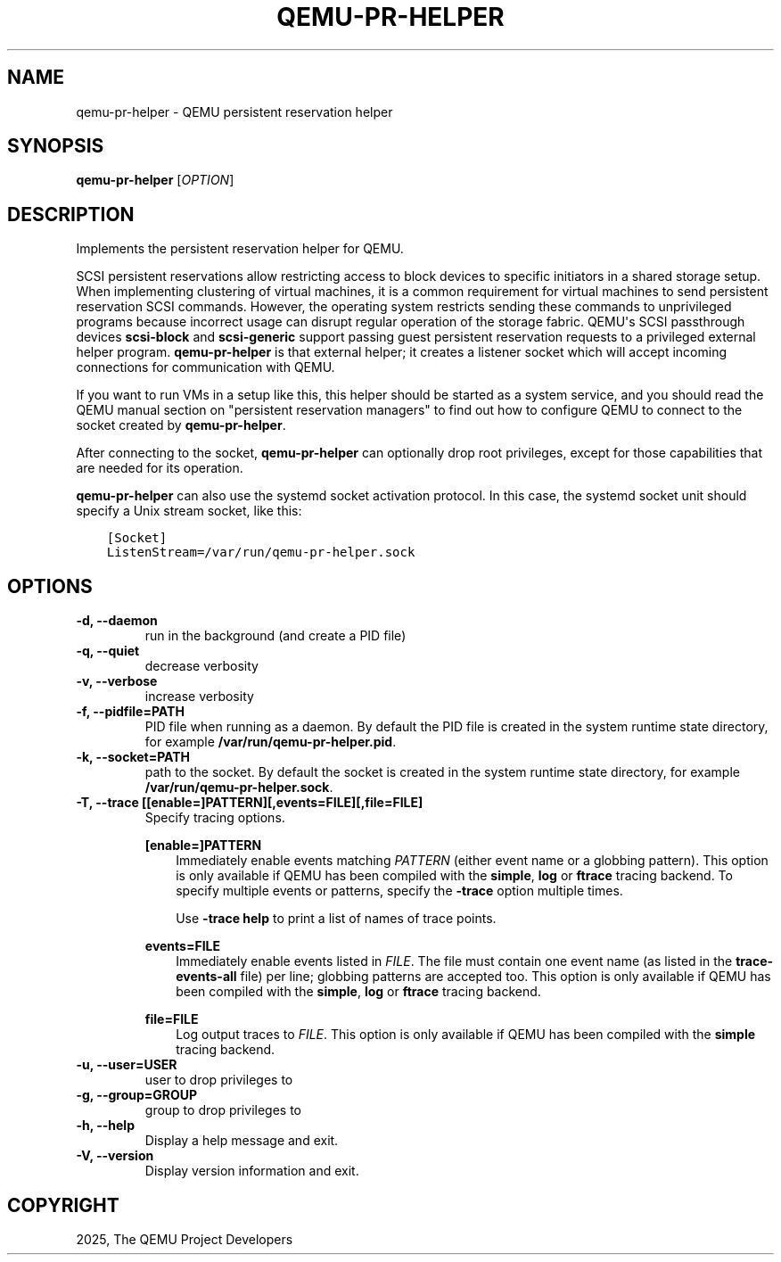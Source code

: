 .\" Man page generated from reStructuredText.
.
.
.nr rst2man-indent-level 0
.
.de1 rstReportMargin
\\$1 \\n[an-margin]
level \\n[rst2man-indent-level]
level margin: \\n[rst2man-indent\\n[rst2man-indent-level]]
-
\\n[rst2man-indent0]
\\n[rst2man-indent1]
\\n[rst2man-indent2]
..
.de1 INDENT
.\" .rstReportMargin pre:
. RS \\$1
. nr rst2man-indent\\n[rst2man-indent-level] \\n[an-margin]
. nr rst2man-indent-level +1
.\" .rstReportMargin post:
..
.de UNINDENT
. RE
.\" indent \\n[an-margin]
.\" old: \\n[rst2man-indent\\n[rst2man-indent-level]]
.nr rst2man-indent-level -1
.\" new: \\n[rst2man-indent\\n[rst2man-indent-level]]
.in \\n[rst2man-indent\\n[rst2man-indent-level]]u
..
.TH "QEMU-PR-HELPER" "8" "Jun 02, 2025" "10.0.50" "QEMU"
.SH NAME
qemu-pr-helper \- QEMU persistent reservation helper
.SH SYNOPSIS
.sp
\fBqemu\-pr\-helper\fP [\fIOPTION\fP]
.SH DESCRIPTION
.sp
Implements the persistent reservation helper for QEMU.
.sp
SCSI persistent reservations allow restricting access to block devices
to specific initiators in a shared storage setup.  When implementing
clustering of virtual machines, it is a common requirement for virtual
machines to send persistent reservation SCSI commands.  However,
the operating system restricts sending these commands to unprivileged
programs because incorrect usage can disrupt regular operation of the
storage fabric. QEMU\(aqs SCSI passthrough devices \fBscsi\-block\fP
and \fBscsi\-generic\fP support passing guest persistent reservation
requests to a privileged external helper program. \fBqemu\-pr\-helper\fP
is that external helper; it creates a listener socket which will
accept incoming connections for communication with QEMU.
.sp
If you want to run VMs in a setup like this, this helper should be
started as a system service, and you should read the QEMU manual
section on \(dqpersistent reservation managers\(dq to find out how to
configure QEMU to connect to the socket created by
\fBqemu\-pr\-helper\fP\&.
.sp
After connecting to the socket, \fBqemu\-pr\-helper\fP can
optionally drop root privileges, except for those capabilities that
are needed for its operation.
.sp
\fBqemu\-pr\-helper\fP can also use the systemd socket activation
protocol.  In this case, the systemd socket unit should specify a
Unix stream socket, like this:
.INDENT 0.0
.INDENT 3.5
.sp
.nf
.ft C
[Socket]
ListenStream=/var/run/qemu\-pr\-helper.sock
.ft P
.fi
.UNINDENT
.UNINDENT
.SH OPTIONS
.INDENT 0.0
.TP
.B \-d, \-\-daemon
run in the background (and create a PID file)
.UNINDENT
.INDENT 0.0
.TP
.B \-q, \-\-quiet
decrease verbosity
.UNINDENT
.INDENT 0.0
.TP
.B \-v, \-\-verbose
increase verbosity
.UNINDENT
.INDENT 0.0
.TP
.B \-f, \-\-pidfile=PATH
PID file when running as a daemon. By default the PID file
is created in the system runtime state directory, for example
\fB/var/run/qemu\-pr\-helper.pid\fP\&.
.UNINDENT
.INDENT 0.0
.TP
.B \-k, \-\-socket=PATH
path to the socket. By default the socket is created in
the system runtime state directory, for example
\fB/var/run/qemu\-pr\-helper.sock\fP\&.
.UNINDENT
.INDENT 0.0
.TP
.B \-T, \-\-trace [[enable=]PATTERN][,events=FILE][,file=FILE]
Specify tracing options.
.sp
\fB[enable=]PATTERN\fP
.INDENT 7.0
.INDENT 3.5
Immediately enable events matching \fIPATTERN\fP
(either event name or a globbing pattern).  This option is only
available if QEMU has been compiled with the \fBsimple\fP, \fBlog\fP
or \fBftrace\fP tracing backend.  To specify multiple events or patterns,
specify the \fB\-trace\fP option multiple times.
.sp
Use \fB\-trace help\fP to print a list of names of trace points.
.UNINDENT
.UNINDENT
.sp
\fBevents=FILE\fP
.INDENT 7.0
.INDENT 3.5
Immediately enable events listed in \fIFILE\fP\&.
The file must contain one event name (as listed in the \fBtrace\-events\-all\fP
file) per line; globbing patterns are accepted too.  This option is only
available if QEMU has been compiled with the \fBsimple\fP, \fBlog\fP or
\fBftrace\fP tracing backend.
.UNINDENT
.UNINDENT
.sp
\fBfile=FILE\fP
.INDENT 7.0
.INDENT 3.5
Log output traces to \fIFILE\fP\&.
This option is only available if QEMU has been compiled with
the \fBsimple\fP tracing backend.
.UNINDENT
.UNINDENT
.UNINDENT
.INDENT 0.0
.TP
.B \-u, \-\-user=USER
user to drop privileges to
.UNINDENT
.INDENT 0.0
.TP
.B \-g, \-\-group=GROUP
group to drop privileges to
.UNINDENT
.INDENT 0.0
.TP
.B \-h, \-\-help
Display a help message and exit.
.UNINDENT
.INDENT 0.0
.TP
.B \-V, \-\-version
Display version information and exit.
.UNINDENT
.SH COPYRIGHT
2025, The QEMU Project Developers
.\" Generated by docutils manpage writer.
.
